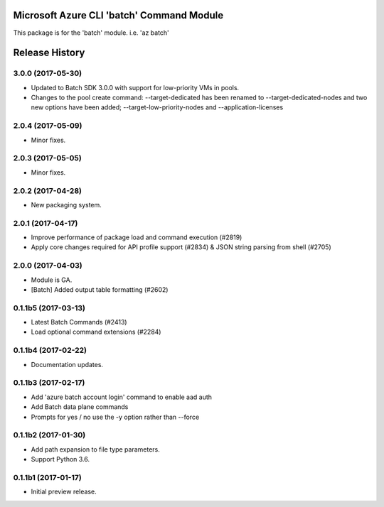 Microsoft Azure CLI 'batch' Command Module
==========================================

This package is for the 'batch' module.
i.e. 'az batch'




.. :changelog:

Release History
===============

3.0.0 (2017-05-30)
++++++++++++++++++

* Updated to Batch SDK 3.0.0 with support for low-priority VMs in pools.
* Changes to the pool create command: --target-dedicated has been renamed to --target-dedicated-nodes and two
  new options have been added; --target-low-priority-nodes and --application-licenses

2.0.4 (2017-05-09)
++++++++++++++++++++

* Minor fixes.

2.0.3 (2017-05-05)
++++++++++++++++++++

* Minor fixes.

2.0.2 (2017-04-28)
++++++++++++++++++++

* New packaging system.

2.0.1 (2017-04-17)
++++++++++++++++++++

* Improve performance of package load and command execution (#2819)
* Apply core changes required for API profile support (#2834) & JSON string parsing from shell (#2705)

2.0.0 (2017-04-03)
++++++++++++++++++++

* Module is GA.
* [Batch] Added output table formatting (#2602)

0.1.1b5 (2017-03-13)
++++++++++++++++++++

* Latest Batch Commands (#2413)
* Load optional command extensions (#2284)


0.1.1b4 (2017-02-22)
++++++++++++++++++++

* Documentation updates.


0.1.1b3 (2017-02-17)
+++++++++++++++++++++

* Add 'azure batch account login' command to enable aad auth
* Add Batch data plane commands
* Prompts for yes / no use the -y option rather than --force


0.1.1b2 (2017-01-30)
+++++++++++++++++++++

* Add path expansion to file type parameters.
* Support Python 3.6.

0.1.1b1 (2017-01-17)
+++++++++++++++++++++

* Initial preview release.



